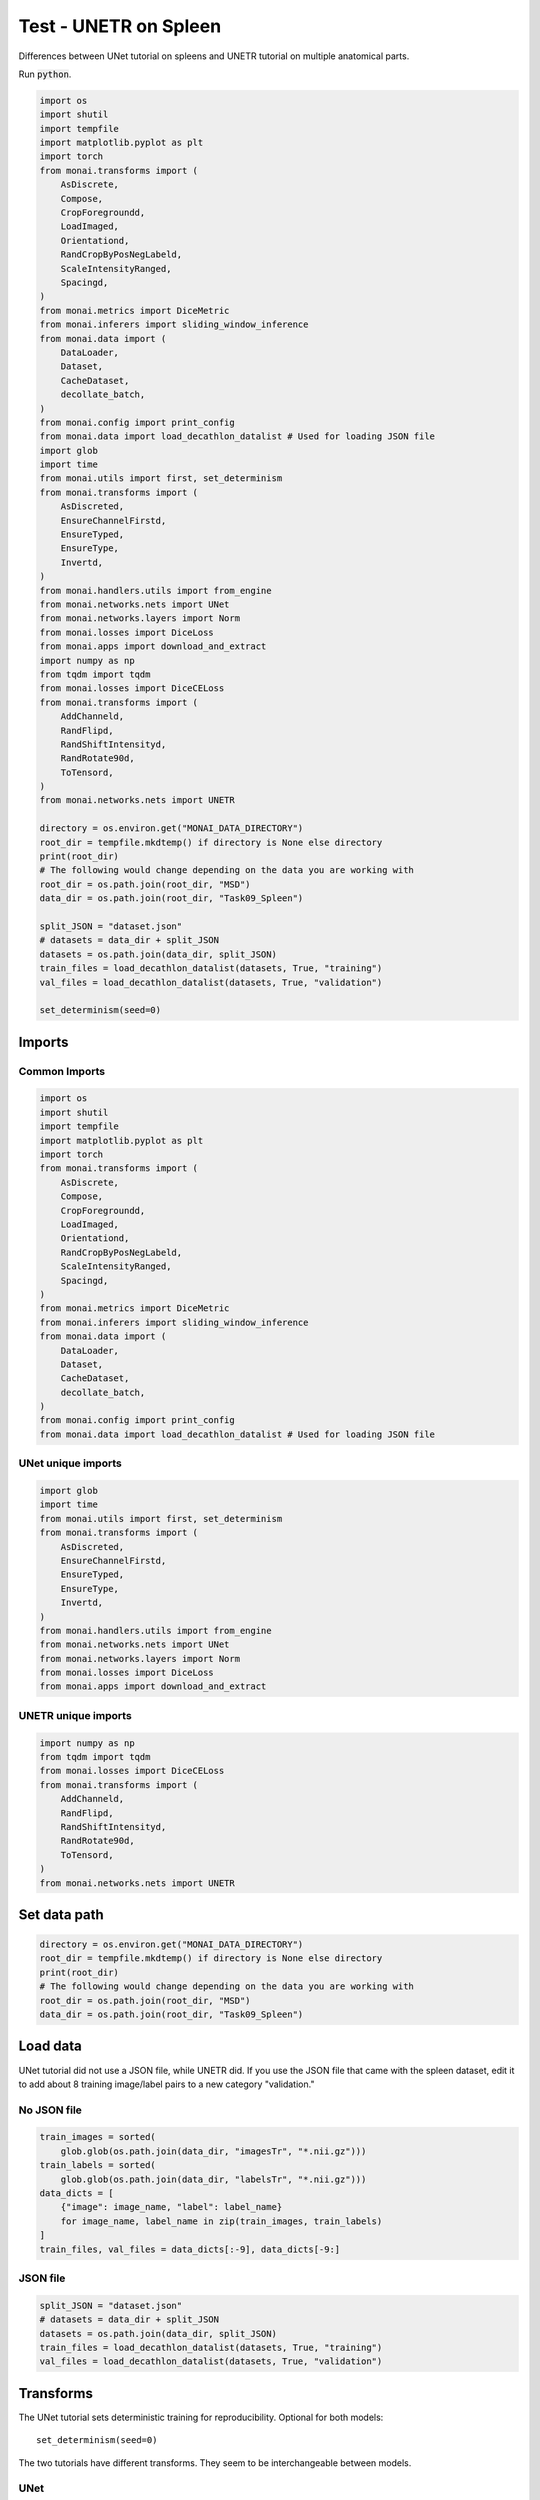 ======================
Test - UNETR on Spleen
======================

Differences between UNet tutorial on spleens and UNETR tutorial on multiple anatomical parts.

Run :code:`python`.

.. raw:: html

   <details>
   <summary><a>Code for Imports through loading the JSON data</a></summary>

.. code-block:: python

    import os
    import shutil
    import tempfile
    import matplotlib.pyplot as plt
    import torch
    from monai.transforms import (
        AsDiscrete,
        Compose,
        CropForegroundd,
        LoadImaged,
        Orientationd,
        RandCropByPosNegLabeld,
        ScaleIntensityRanged,
        Spacingd,
    )
    from monai.metrics import DiceMetric
    from monai.inferers import sliding_window_inference
    from monai.data import (
        DataLoader,
        Dataset,
        CacheDataset,
        decollate_batch,
    )
    from monai.config import print_config
    from monai.data import load_decathlon_datalist # Used for loading JSON file
    import glob
    import time
    from monai.utils import first, set_determinism
    from monai.transforms import (
        AsDiscreted,
        EnsureChannelFirstd,
        EnsureTyped,
        EnsureType,
        Invertd,
    )
    from monai.handlers.utils import from_engine
    from monai.networks.nets import UNet
    from monai.networks.layers import Norm
    from monai.losses import DiceLoss
    from monai.apps import download_and_extract
    import numpy as np
    from tqdm import tqdm
    from monai.losses import DiceCELoss
    from monai.transforms import (
        AddChanneld,
        RandFlipd,
        RandShiftIntensityd,
        RandRotate90d,
        ToTensord,
    )
    from monai.networks.nets import UNETR

    directory = os.environ.get("MONAI_DATA_DIRECTORY")
    root_dir = tempfile.mkdtemp() if directory is None else directory
    print(root_dir)
    # The following would change depending on the data you are working with
    root_dir = os.path.join(root_dir, "MSD")
    data_dir = os.path.join(root_dir, "Task09_Spleen")

    split_JSON = "dataset.json"
    # datasets = data_dir + split_JSON
    datasets = os.path.join(data_dir, split_JSON)
    train_files = load_decathlon_datalist(datasets, True, "training")
    val_files = load_decathlon_datalist(datasets, True, "validation")

    set_determinism(seed=0)

.. raw:: html

   </details>

Imports
=======

Common Imports
--------------
.. code-block:: python

    import os
    import shutil
    import tempfile
    import matplotlib.pyplot as plt
    import torch
    from monai.transforms import (
        AsDiscrete,
        Compose,
        CropForegroundd,
        LoadImaged,
        Orientationd,
        RandCropByPosNegLabeld,
        ScaleIntensityRanged,
        Spacingd,
    )
    from monai.metrics import DiceMetric
    from monai.inferers import sliding_window_inference
    from monai.data import (
        DataLoader,
        Dataset,
        CacheDataset,
        decollate_batch,
    )
    from monai.config import print_config
    from monai.data import load_decathlon_datalist # Used for loading JSON file

UNet unique imports
-------------------
.. code-block:: python
    
    import glob
    import time
    from monai.utils import first, set_determinism
    from monai.transforms import (
        AsDiscreted,
        EnsureChannelFirstd,
        EnsureTyped,
        EnsureType,
        Invertd,
    )
    from monai.handlers.utils import from_engine
    from monai.networks.nets import UNet
    from monai.networks.layers import Norm
    from monai.losses import DiceLoss
    from monai.apps import download_and_extract


UNETR unique imports
--------------------

.. code-block:: python

    import numpy as np
    from tqdm import tqdm
    from monai.losses import DiceCELoss
    from monai.transforms import (
        AddChanneld,
        RandFlipd,
        RandShiftIntensityd,
        RandRotate90d,
        ToTensord,
    )
    from monai.networks.nets import UNETR

Set data path
=============

.. code-block:: python

    directory = os.environ.get("MONAI_DATA_DIRECTORY")
    root_dir = tempfile.mkdtemp() if directory is None else directory
    print(root_dir)
    # The following would change depending on the data you are working with
    root_dir = os.path.join(root_dir, "MSD")
    data_dir = os.path.join(root_dir, "Task09_Spleen")

Load data
=========

UNet tutorial did not use a JSON file, while UNETR did. If you use the JSON file that came with the spleen dataset, edit it to add about 8 training image/label pairs to a new category "validation."

No JSON file
------------

.. code-block:: python

    train_images = sorted(
        glob.glob(os.path.join(data_dir, "imagesTr", "*.nii.gz")))
    train_labels = sorted(
        glob.glob(os.path.join(data_dir, "labelsTr", "*.nii.gz")))
    data_dicts = [
        {"image": image_name, "label": label_name}
        for image_name, label_name in zip(train_images, train_labels)
    ]
    train_files, val_files = data_dicts[:-9], data_dicts[-9:]


JSON file
---------

.. code-block:: python

    split_JSON = "dataset.json"
    # datasets = data_dir + split_JSON
    datasets = os.path.join(data_dir, split_JSON)
    train_files = load_decathlon_datalist(datasets, True, "training")
    val_files = load_decathlon_datalist(datasets, True, "validation")

Transforms
==========

The UNet tutorial sets deterministic training for reproducibility. Optional for both models::

    set_determinism(seed=0)

The two tutorials have different transforms. They seem to be interchangeable between models.

UNet
----

.. code-block:: python

    train_transforms = Compose(
        [
            LoadImaged(keys=["image", "label"]),
            EnsureChannelFirstd(keys=["image", "label"]),
            Spacingd(keys=["image", "label"], pixdim=(
                1.5, 1.5, 2.0), mode=("bilinear", "nearest")),
            Orientationd(keys=["image", "label"], axcodes="RAS"),
            ScaleIntensityRanged(
                keys=["image"], a_min=-57, a_max=164,
                b_min=0.0, b_max=1.0, clip=True,
            ),
            CropForegroundd(keys=["image", "label"], source_key="image"),
            RandCropByPosNegLabeld(
                keys=["image", "label"],
                label_key="label",
                spatial_size=(96, 96, 96),
                pos=1,
                neg=1,
                num_samples=4,
                image_key="image",
                image_threshold=0,
            ),
            # user can also add other random transforms
            # RandAffined(
            #     keys=['image', 'label'],
            #     mode=('bilinear', 'nearest'),
            #     prob=1.0, spatial_size=(96, 96, 96),
            #     rotate_range=(0, 0, np.pi/15),
            #     scale_range=(0.1, 0.1, 0.1)),
            EnsureTyped(keys=["image", "label"]),
        ]
    )
    val_transforms = Compose(
        [
            LoadImaged(keys=["image", "label"]),
            EnsureChannelFirstd(keys=["image", "label"]),
            Spacingd(keys=["image", "label"], pixdim=(
                1.5, 1.5, 2.0), mode=("bilinear", "nearest")),
            Orientationd(keys=["image", "label"], axcodes="RAS"),
            ScaleIntensityRanged(
                keys=["image"], a_min=-57, a_max=164,
                b_min=0.0, b_max=1.0, clip=True,
            ),
            CropForegroundd(keys=["image", "label"], source_key="image"),
            EnsureTyped(keys=["image", "label"]),
        ]
    )

UNETR
-----

.. code-block:: python

    train_transforms = Compose(
        [
            LoadImaged(keys=["image", "label"]),
            AddChanneld(keys=["image", "label"]),
            Spacingd(
                keys=["image", "label"],
                pixdim=(1.5, 1.5, 2.0),
                mode=("bilinear", "nearest"),
            ),
            Orientationd(keys=["image", "label"], axcodes="RAS"),
            ScaleIntensityRanged(
                keys=["image"],
                a_min=-175,
                a_max=250,
                b_min=0.0,
                b_max=1.0,
                clip=True,
            ),
            CropForegroundd(keys=["image", "label"], source_key="image"),
            RandCropByPosNegLabeld(
                keys=["image", "label"],
                label_key="label",
                spatial_size=(96, 96, 96),
                pos=1,
                neg=1,
                num_samples=4,
                image_key="image",
                image_threshold=0,
            ),
            RandFlipd(
                keys=["image", "label"],
                spatial_axis=[0],
                prob=0.10,
            ),
            RandFlipd(
                keys=["image", "label"],
                spatial_axis=[1],
                prob=0.10,
            ),
            RandFlipd(
                keys=["image", "label"],
                spatial_axis=[2],
                prob=0.10,
            ),
            RandRotate90d(
                keys=["image", "label"],
                prob=0.10,
                max_k=3,
            ),
            RandShiftIntensityd(
                keys=["image"],
                offsets=0.10,
                prob=0.50,
            ),
            ToTensord(keys=["image", "label"]),
        ]
    )
    val_transforms = Compose(
        [
            LoadImaged(keys=["image", "label"]),
            AddChanneld(keys=["image", "label"]),
            Spacingd(
                keys=["image", "label"],
                pixdim=(1.5, 1.5, 2.0),
                mode=("bilinear", "nearest"),
            ),
            Orientationd(keys=["image", "label"], axcodes="RAS"),
            ScaleIntensityRanged(
                keys=["image"], a_min=-175, a_max=250, b_min=0.0, b_max=1.0, clip=True
            ),
            CropForegroundd(keys=["image", "label"], source_key="image"),
            ToTensord(keys=["image", "label"]),
        ]
    )

Define CacheDataset and DataLoader
==================================

This is used for training and validation, and the settings here will likely need to be changed if you get errors in training.

UNet
----

.. code-block:: python

    num_workers=0
    train_ds = CacheDataset(
        data=train_files, transform=train_transforms,
        cache_rate=1.0, num_workers=num_workers)
    # train_ds = monai.data.Dataset(data=train_files, transform=train_transforms)

    # use batch_size=2 to load images and use RandCropByPosNegLabeld
    # to generate 2 x 4 images for network training
    train_loader = DataLoader(train_ds, batch_size=2, shuffle=True, num_workers=num_workers)

    val_ds = CacheDataset(
        data=val_files, transform=val_transforms, cache_rate=1.0, num_workers=num_workers)
    # val_ds = Dataset(data=val_files, transform=val_transforms)
    val_loader = DataLoader(val_ds, batch_size=1, num_workers=num_workers)

UNETR
-----

.. code-block:: python

    train_ds = CacheDataset(
        data=train_files,
        transform=train_transforms,
        cache_num=24,
        cache_rate=1.0,
        num_workers=8,
    )
    train_loader = DataLoader(
        train_ds, batch_size=1, shuffle=True, num_workers=8, pin_memory=True
    )
    val_ds = CacheDataset(
        data=val_files, transform=val_transforms, cache_num=6, cache_rate=1.0, num_workers=4
    )
    val_loader = DataLoader(
        val_ds, batch_size=1, shuffle=False, num_workers=4, pin_memory=True
    )

Test
----

.. code-block:: python

    num_workers=0
    train_ds = CacheDataset(
        data=train_files, transform=train_transforms,
        cache_rate=1.0, num_workers=num_workers)

    train_loader = DataLoader(train_ds, batch_size=2, shuffle=True, num_workers=num_workers)

    val_ds = CacheDataset(
        data=val_files, transform=val_transforms, cache_rate=1.0, num_workers=num_workers)
    val_loader = DataLoader(val_ds, batch_size=1, num_workers=num_workers)



    train_ds = CacheDataset(
        data=train_files,
        transform=train_transforms,
        cache_num=24,
        cache_rate=1.0,
        num_workers=8,
    )
    train_loader = DataLoader(
        train_ds, batch_size=1, shuffle=True, num_workers=8, pin_memory=True
    )
    val_ds = CacheDataset(
        data=val_files, transform=val_transforms, cache_num=6, cache_rate=1.0, num_workers=4
    )
    val_loader = DataLoader(
        val_ds, batch_size=1, shuffle=False, num_workers=4, pin_memory=True
    )



Create Model, Loss, Optimizer
=============================

UNet
----

.. code-block:: python

    # standard PyTorch program style: create UNet, DiceLoss and Adam optimizer
    device = torch.device("cuda:0")
    model = UNet(
        spatial_dims=3,
        in_channels=1,
        out_channels=2,
        channels=(16, 32, 64, 128, 256),
        strides=(2, 2, 2, 2),
        num_res_units=2,
        norm=Norm.BATCH,
    ).to(device)
    loss_function = DiceLoss(to_onehot_y=True, softmax=True)
    optimizer = torch.optim.Adam(model.parameters(), 1e-4)
    dice_metric = DiceMetric(include_background=False, reduction="mean")

UNETR
-----

.. code-block:: python

    os.environ["CUDA_DEVICE_ORDER"] = "PCI_BUS_ID"
    device = torch.device("cuda" if torch.cuda.is_available() else "cpu")

    model = UNETR(
        in_channels=1,
        out_channels=14,
        img_size=(96, 96, 96),
        feature_size=16,
        hidden_size=768,
        mlp_dim=3072,
        num_heads=12,
        pos_embed="perceptron",
        norm_name="instance",
        res_block=True,
        dropout_rate=0.0,
    ).to(device)

    loss_function = DiceCELoss(to_onehot_y=True, softmax=True)
    torch.backends.cudnn.benchmark = True
    optimizer = torch.optim.AdamW(model.parameters(), lr=1e-4, weight_decay=1e-5)

Execute a typical PyTorch training process
==========================================

UNet
----

.. code-block:: python

    max_epochs = 600
    val_interval = 2
    best_metric = -1
    best_metric_epoch = -1
    epoch_loss_values = []
    metric_values = []
    post_pred = Compose([EnsureType(), AsDiscrete(argmax=True, to_onehot=2)])
    post_label = Compose([EnsureType(), AsDiscrete(to_onehot=2)])

    total_start = time.time()
    for epoch in range(max_epochs):
        print("-" * 10)
        print(f"epoch {epoch + 1}/{max_epochs}")
        model.train()
        epoch_loss = 0
        step = 0
        for batch_data in train_loader:
            step += 1
            inputs, labels = (
                batch_data["image"].to(device),
                batch_data["label"].to(device),
            )
            optimizer.zero_grad()
            outputs = model(inputs)
            loss = loss_function(outputs, labels)
            loss.backward()
            optimizer.step()
            epoch_loss += loss.item()
            print(
                f"{step}/{len(train_ds) // train_loader.batch_size}, "
                f"train_loss: {loss.item():.4f}")
        epoch_loss /= step
        epoch_loss_values.append(epoch_loss)
        print(f"epoch {epoch + 1} average loss: {epoch_loss:.4f}")\

        if (epoch + 1) % val_interval == 0:
            model.eval()
            with torch.no_grad():
                for val_data in val_loader:
                    val_inputs, val_labels = (
                        val_data["image"].to(device),
                        val_data["label"].to(device),
                    )
                    roi_size = (160, 160, 160)
                    sw_batch_size = 4
                    val_outputs = sliding_window_inference(
                        val_inputs, roi_size, sw_batch_size, model)
                    val_outputs = [post_pred(i) for i in decollate_batch(val_outputs)]
                    val_labels = [post_label(i) for i in decollate_batch(val_labels)]
                    # compute metric for current iteration
                    dice_metric(y_pred=val_outputs, y=val_labels)\

                # aggregate the final mean dice result
                metric = dice_metric.aggregate().item()
                # reset the status for next validation round
                dice_metric.reset()\

                metric_values.append(metric)
                if metric > best_metric:
                    best_metric = metric
                    best_metric_epoch = epoch + 1
                    torch.save(model.state_dict(), os.path.join(
                        # the pth file is renamed from the tutorial
                        # so it doesn't collide with other pth files
                        root_dir, "UNet_Task09_Spleen_best_metric_model.pth"))
                    print("saved new best metric model")
                print(
                    f"current epoch: {epoch + 1} current mean dice: {metric:.4f}"
                    f"\nbest mean dice: {best_metric:.4f} "
                    f"at epoch: {best_metric_epoch}"
                )

    total_time = time.time() - total_start
    print(
        f"train completed, best_metric: {best_metric:.4f} "
        f"at epoch: {best_metric_epoch}")
    print(f"Total time: {total_time}")

UNETR
-----

.. code-block:: python

    def validation(epoch_iterator_val):
        model.eval()
        dice_vals = list()
        with torch.no_grad():
            for step, batch in enumerate(epoch_iterator_val):
                val_inputs, val_labels = (batch["image"].cuda(), batch["label"].cuda())
                val_outputs = sliding_window_inference(val_inputs, (96, 96, 96), 4, model)
                val_labels_list = decollate_batch(val_labels)
                val_labels_convert = [
                    post_label(val_label_tensor) for val_label_tensor in val_labels_list
                ]
                val_outputs_list = decollate_batch(val_outputs)
                val_output_convert = [
                    post_pred(val_pred_tensor) for val_pred_tensor in val_outputs_list
                ]
                dice_metric(y_pred=val_output_convert, y=val_labels_convert)
                dice = dice_metric.aggregate().item()
                dice_vals.append(dice)
                epoch_iterator_val.set_description(
                    "Validate (%d / %d Steps) (dice=%2.5f)" % (global_step, 10.0, dice)
                )
            dice_metric.reset()
        mean_dice_val = np.mean(dice_vals)
        return mean_dice_val


    def train(global_step, train_loader, dice_val_best, global_step_best):
        model.train()
        epoch_loss = 0
        step = 0
        epoch_iterator = tqdm(
            train_loader, desc="Training (X / X Steps) (loss=X.X)", dynamic_ncols=True
        )
        for step, batch in enumerate(epoch_iterator):
            step += 1
            x, y = (batch["image"].cuda(), batch["label"].cuda())
            logit_map = model(x)
            loss = loss_function(logit_map, y)
            loss.backward()
            epoch_loss += loss.item()
            optimizer.step()
            optimizer.zero_grad()
            epoch_iterator.set_description(
                "Training (%d / %d Steps) (loss=%2.5f)" % (global_step, max_iterations, loss)
            )
            if (
                global_step % eval_num == 0 and global_step != 0
            ) or global_step == max_iterations:
                epoch_iterator_val = tqdm(
                    val_loader, desc="Validate (X / X Steps) (dice=X.X)", dynamic_ncols=True
                )
                dice_val = validation(epoch_iterator_val)
                epoch_loss /= step
                epoch_loss_values.append(epoch_loss)
                metric_values.append(dice_val)
                if dice_val > dice_val_best:
                    dice_val_best = dice_val
                    global_step_best = global_step
                    torch.save(
                        model.state_dict(), os.path.join(root_dir, "UNETR_Task09_spleen_best_metric_model.pth")
                    )
                    print(
                        "Model Was Saved ! Current Best Avg. Dice: {} Current Avg. Dice: {}".format(
                            dice_val_best, dice_val
                        )
                    )
                else:
                    print(
                        "Model Was Not Saved ! Current Best Avg. Dice: {} Current Avg. Dice: {}".format(
                            dice_val_best, dice_val
                        )
                    )
            global_step += 1
        return global_step, dice_val_best, global_step_best


    max_iterations = 25000
    eval_num = 500
    post_label = AsDiscrete(to_onehot=14)
    post_pred = AsDiscrete(argmax=True, to_onehot=14)
    dice_metric = DiceMetric(include_background=True, reduction="mean", get_not_nans=False)
    global_step = 0
    dice_val_best = 0.0
    global_step_best = 0
    epoch_loss_values = []
    metric_values = []
    while global_step < max_iterations:
        global_step, dice_val_best, global_step_best = train(
            global_step, train_loader, dice_val_best, global_step_best
        )

    model.load_state_dict(torch.load(os.path.join(root_dir, "UNETR_Task09_spleen_best_metric_model.pth")))
